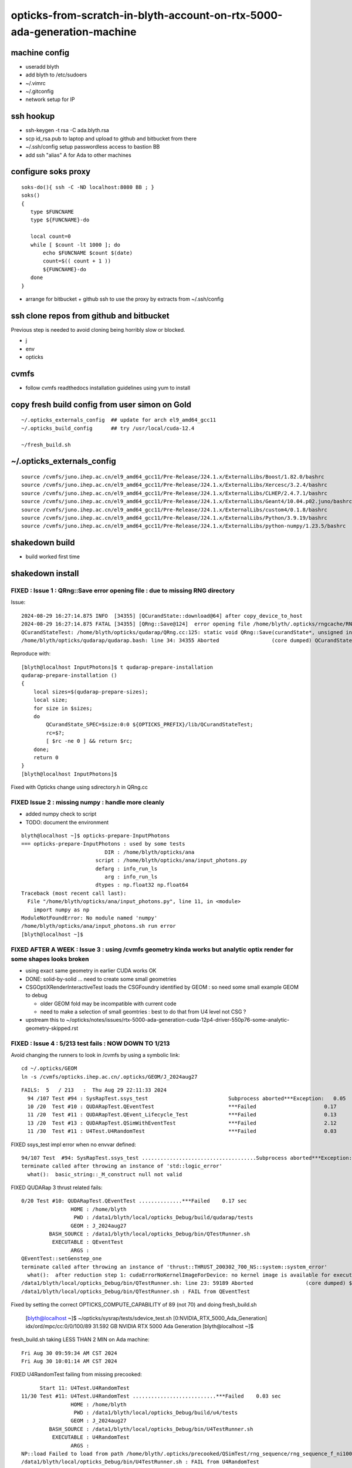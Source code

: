 opticks-from-scratch-in-blyth-account-on-rtx-5000-ada-generation-machine
==========================================================================


machine config
---------------

* useradd blyth
* add blyth to /etc/sudoers
* ~/.vimrc
* ~/.gitconfig
* network setup for IP

ssh hookup
-----------

* ssh-keygen -t rsa -C ada.blyth.rsa
* scp id_rsa.pub to laptop and upload to github and bitbucket from there 
* ~/.ssh/config setup passwordless access to bastion BB 
* add ssh "alias" A for Ada to other machines 


configure soks proxy 
---------------------

::

    soks-do(){ ssh -C -ND localhost:8080 BB ; } 
    soks()
    {
       type $FUNCNAME
       type ${FUNCNAME}-do

       local count=0
       while [ $count -lt 1000 ]; do 
           echo $FUNCNAME $count $(date)
           count=$(( count + 1 ))
           ${FUNCNAME}-do
       done
    }


* arrange for bitbucket + github ssh to use the proxy by extracts from ~/.ssh/config 


ssh clone repos from github and bitbucket
-------------------------------------------

Previous step is needed to avoid cloning being horribly slow or blocked. 

* j 
* env
* opticks 


cvmfs
------

* follow cvmfs readthedocs installation guidelines using yum to install


copy fresh build config from user simon on Gold
------------------------------------------------------

::

    ~/.opticks_externals_config  ## update for arch el9_amd64_gcc11
    ~/.opticks_build_config      ## try /usr/local/cuda-12.4 

    ~/fresh_build.sh  


~/.opticks_externals_config 
-------------------------------


::

    source /cvmfs/juno.ihep.ac.cn/el9_amd64_gcc11/Pre-Release/J24.1.x/ExternalLibs/Boost/1.82.0/bashrc
    source /cvmfs/juno.ihep.ac.cn/el9_amd64_gcc11/Pre-Release/J24.1.x/ExternalLibs/Xercesc/3.2.4/bashrc
    source /cvmfs/juno.ihep.ac.cn/el9_amd64_gcc11/Pre-Release/J24.1.x/ExternalLibs/CLHEP/2.4.7.1/bashrc
    source /cvmfs/juno.ihep.ac.cn/el9_amd64_gcc11/Pre-Release/J24.1.x/ExternalLibs/Geant4/10.04.p02.juno/bashrc
    source /cvmfs/juno.ihep.ac.cn/el9_amd64_gcc11/Pre-Release/J24.1.x/ExternalLibs/custom4/0.1.8/bashrc
    source /cvmfs/juno.ihep.ac.cn/el9_amd64_gcc11/Pre-Release/J24.1.x/ExternalLibs/Python/3.9.19/bashrc
    source /cvmfs/juno.ihep.ac.cn/el9_amd64_gcc11/Pre-Release/J24.1.x/ExternalLibs/python-numpy/1.23.5/bashrc




shakedown build
--------------------

* build worked first time


shakedown install 
----------------------

FIXED : Issue 1 : QRng::Save error opening file : due to missing RNG directory
~~~~~~~~~~~~~~~~~~~~~~~~~~~~~~~~~~~~~~~~~~~~~~~~~~~~~~~~~~~~~~~~~~~~~~~~~~~~~~~

Issue::

    2024-08-29 16:27:14.875 INFO  [34355] [QCurandState::download@64] after copy_device_to_host  
    2024-08-29 16:27:14.875 FATAL [34355] [QRng::Save@124]  error opening file /home/blyth/.opticks/rngcache/RNG/QCurandState_1000000_0_0.bin
    QCurandStateTest: /home/blyth/opticks/qudarap/QRng.cc:125: static void QRng::Save(curandState*, unsigned int, const char*): Assertion `fp' failed.
    /home/blyth/opticks/qudarap/qudarap.bash: line 34: 34355 Aborted                 (core dumped) QCurandState_SPEC=$size:0:0 ${OPTICKS_PREFIX}/lib/QCurandStateTest

Reproduce with::

    [blyth@localhost InputPhotons]$ t qudarap-prepare-installation
    qudarap-prepare-installation () 
    { 
        local sizes=$(qudarap-prepare-sizes);
        local size;
        for size in $sizes;
        do
            QCurandState_SPEC=$size:0:0 ${OPTICKS_PREFIX}/lib/QCurandStateTest;
            rc=$?;
            [ $rc -ne 0 ] && return $rc;
        done;
        return 0
    }
    [blyth@localhost InputPhotons]$ 


Fixed with Opticks change using sdirectory.h in QRng.cc


FIXED Issue 2 : missing numpy : handle more cleanly
~~~~~~~~~~~~~~~~~~~~~~~~~~~~~~~~~~~~~~~~~~~~~~~~~~~~~~~

* added numpy check to script
* TODO: document the environment 



::

    blyth@localhost ~]$ opticks-prepare-InputPhotons
    === opticks-prepare-InputPhotons : used by some tests
                               DIR : /home/blyth/opticks/ana 
                            script : /home/blyth/opticks/ana/input_photons.py 
                            defarg : info_run_ls 
                               arg : info_run_ls 
                            dtypes : np.float32 np.float64 
    Traceback (most recent call last):
      File "/home/blyth/opticks/ana/input_photons.py", line 11, in <module>
        import numpy as np
    ModuleNotFoundError: No module named 'numpy'
    /home/blyth/opticks/ana/input_photons.sh run error
    [blyth@localhost ~]$ 



FIXED AFTER A WEEK  : Issue 3 : using /cvmfs geometry kinda works but analytic optix render for some shapes looks broken
~~~~~~~~~~~~~~~~~~~~~~~~~~~~~~~~~~~~~~~~~~~~~~~~~~~~~~~~~~~~~~~~~~~~~~~~~~~~~~~~~~~~~~~~~~~~~~~~~~~~~~~~~~~~~~~~~~~~~~~~~~~~~~~~~~~~~~~~

* using exact same geometry in earlier CUDA works OK 
* DONE: solid-by-solid ... need to create some small geometries  
* CSGOptiXRenderInteractiveTest loads the CSGFoundry identified by GEOM : so need some small example GEOM to debug 

  * older GEOM fold may be incompatible with current code 
  * need to make a selection of small geomtries : best to do that from U4 level not CSG ?


* upstream this to ~/opticks/notes/issues/rtx-5000-ada-generation-cuda-12p4-driver-550p76-some-analytic-geometry-skipped.rst


FIXED : Issue 4 : 5/213 test fails : NOW DOWN TO 1/213 
~~~~~~~~~~~~~~~~~~~~~~~~~~~~~~~~~~~~~~~~~~~~~~~~~~~~~~~~~~~

Avoid changing the runners to look in /cvmfs by using a symbolic link::

    cd ~/.opticks/GEOM
    ln -s /cvmfs/opticks.ihep.ac.cn/.opticks/GEOM/J_2024aug27 


::

    FAILS:  5   / 213   :  Thu Aug 29 22:11:33 2024   
      94 /107 Test #94 : SysRapTest.ssys_test                          Subprocess aborted***Exception:   0.05   
      10 /20  Test #10 : QUDARapTest.QEventTest                        ***Failed                      0.17   
      11 /20  Test #11 : QUDARapTest.QEvent_Lifecycle_Test             ***Failed                      0.13   
      13 /20  Test #13 : QUDARapTest.QSimWithEventTest                 ***Failed                      2.12   
      11 /30  Test #11 : U4Test.U4RandomTest                           ***Failed                      0.03   



FIXED ssys_test impl error when no envvar defined::

    94/107 Test  #94: SysRapTest.ssys_test .....................................Subprocess aborted***Exception:   0.05 sec
    terminate called after throwing an instance of 'std::logic_error'
      what():  basic_string::_M_construct null not valid


FIXED QUDARap 3 thrust related fails::

    0/20 Test #10: QUDARapTest.QEventTest ..............***Failed    0.17 sec
                    HOME : /home/blyth
                     PWD : /data1/blyth/local/opticks_Debug/build/qudarap/tests
                    GEOM : J_2024aug27
             BASH_SOURCE : /data1/blyth/local/opticks_Debug/bin/QTestRunner.sh
              EXECUTABLE : QEventTest
                    ARGS : 
    QEventTest::setGenstep_one
    terminate called after throwing an instance of 'thrust::THRUST_200302_700_NS::system::system_error'
      what():  after reduction step 1: cudaErrorNoKernelImageForDevice: no kernel image is available for execution on the device
    /data1/blyth/local/opticks_Debug/bin/QTestRunner.sh: line 23: 59189 Aborted                 (core dumped) $EXECUTABLE $@
    /data1/blyth/local/opticks_Debug/bin/QTestRunner.sh : FAIL from QEventTest


Fixed by setting the correct OPTICKS_COMPUTE_CAPABILITY of 89 (not 70) and doing fresh_build.sh

    [blyth@localhost ~]$ ~/opticks/sysrap/tests/sdevice_test.sh 
    [0:NVIDIA_RTX_5000_Ada_Generation]
    idx/ord/mpc/cc:0/0/100/89  31.592 GB  NVIDIA RTX 5000 Ada Generation
    [blyth@localhost ~]$ 


fresh_build.sh taking LESS THAN 2 MIN on Ada machine::

    Fri Aug 30 09:59:34 AM CST 2024
    Fri Aug 30 10:01:14 AM CST 2024     



FIXED U4RandomTest failing from missing precooked::

          Start 11: U4Test.U4RandomTest
    11/30 Test #11: U4Test.U4RandomTest ...........................***Failed    0.03 sec
                    HOME : /home/blyth
                     PWD : /data1/blyth/local/opticks_Debug/build/u4/tests
                    GEOM : J_2024aug27
             BASH_SOURCE : /data1/blyth/local/opticks_Debug/bin/U4TestRunner.sh
              EXECUTABLE : U4RandomTest
                    ARGS : 
    NP::load Failed to load from path /home/blyth/.opticks/precooked/QSimTest/rng_sequence/rng_sequence_f_ni1000000_nj16_nk16_tranche100000/rng_sequence_f_ni100000_nj16_nk16_ioffset000000.npy
    /data1/blyth/local/opticks_Debug/bin/U4TestRunner.sh : FAIL from U4RandomTest






